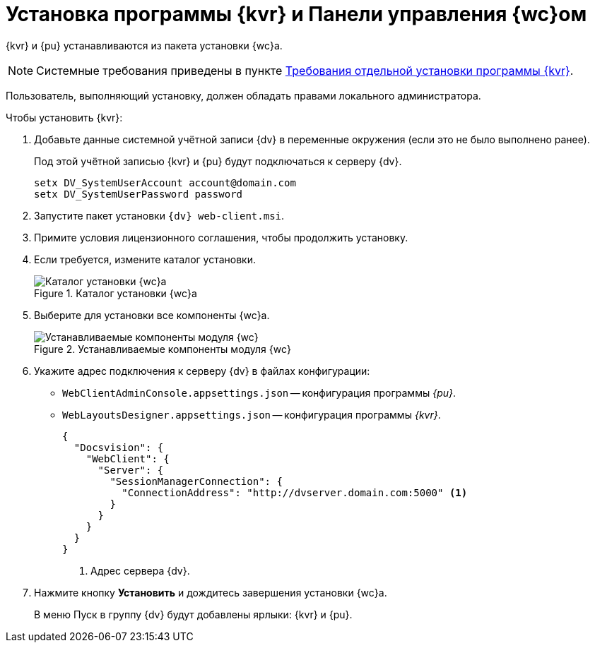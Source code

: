 = Установка программы {kvr} и Панели управления {wc}ом

{kvr} и {pu} устанавливаются из пакета установки {wc}а.

[NOTE]
====
Системные требования приведены в пункте xref:ROOT:separate-layouts-install.adoc[Требования отдельной установки программы {kvr}].
====

Пользователь, выполняющий установку, должен обладать правами локального администратора.

.Чтобы установить {kvr}:
. Добавьте данные системной учётной записи {dv} в переменные окружения (если это не было выполнено ранее).
+
Под этой учётной записью {kvr} и {pu} будут подключаться к серверу {dv}.
+
 setx DV_SystemUserAccount account@domain.com
 setx DV_SystemUserPassword password
+
. Запустите пакет установки `{dv} web-client.msi`.
. Примите условия лицензионного соглашения, чтобы продолжить установку.
. Если требуется, измените каталог установки.
+
.Каталог установки {wc}а
image::install-client-location.png[Каталог установки {wc}а]
+
. Выберите для установки все компоненты {wc}а.
+
.Устанавливаемые компоненты модуля {wc}
image::install-client-components.png[Устанавливаемые компоненты модуля {wc}]
// image::install-client-components-layouts.png[Устанавливаемые компоненты модуля {wc}]
// +
// . Укажите адрес подключения к StorageServer в формате `\http://имя-сервера/DocsVision`) и псевдоним БД {dv}, затем нажмите *Далее*.
// +
// .Настройки подключения к {dv}
// image::install-layouts-settings.png[Настройки подключения к {dv}]
// +
+
. Укажите адрес подключения к серверу {dv} в файлах конфигурации:
+
* `WebClientAdminConsole.appsettings.json` -- конфигурация программы _{pu}_.
* `WebLayoutsDesigner.appsettings.json` -- конфигурация программы _{kvr}_.
+
[source,json]
----
{
  "Docsvision": {
    "WebClient": {
      "Server": {
        "SessionManagerConnection": {
          "ConnectionAddress": "http://dvserver.domain.com:5000" <.>
        }
      }
    }
  }
}
----
<.> Адрес сервера {dv}.
+
. Нажмите кнопку *Установить* и дождитесь завершения установки {wc}а.
+
В меню Пуск в группу {dv} будут добавлены ярлыки: {kvr} и {pu}.
